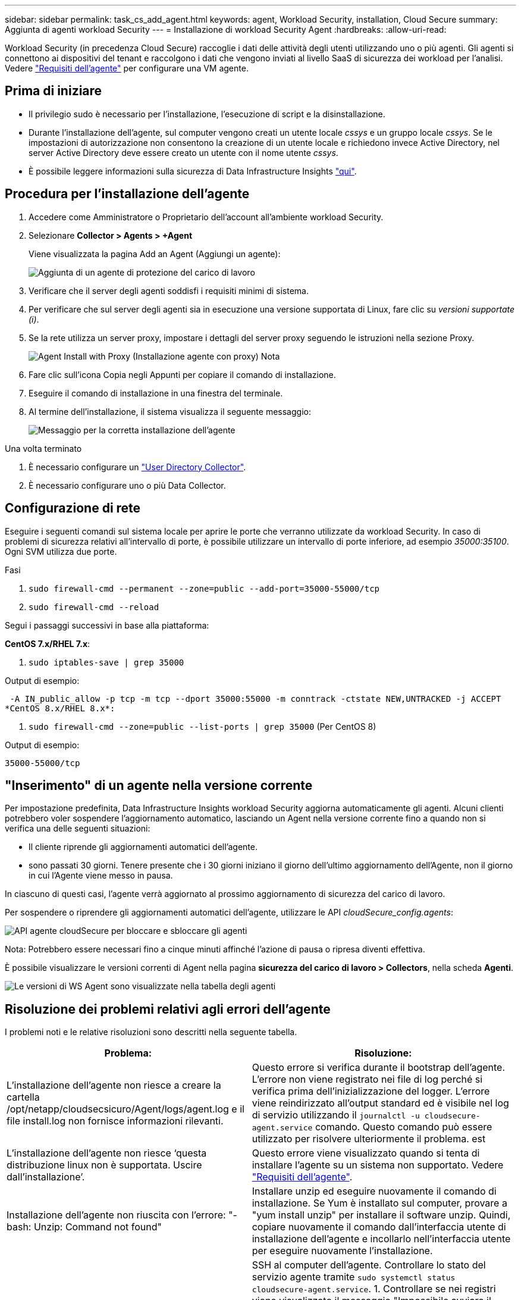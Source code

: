 ---
sidebar: sidebar 
permalink: task_cs_add_agent.html 
keywords: agent, Workload Security, installation, Cloud Secure 
summary: Aggiunta di agenti workload Security 
---
= Installazione di workload Security Agent
:hardbreaks:
:allow-uri-read: 


[role="lead"]
Workload Security (in precedenza Cloud Secure) raccoglie i dati delle attività degli utenti utilizzando uno o più agenti. Gli agenti si connettono ai dispositivi del tenant e raccolgono i dati che vengono inviati al livello SaaS di sicurezza dei workload per l'analisi. Vedere link:concept_cs_agent_requirements.html["Requisiti dell'agente"] per configurare una VM agente.



== Prima di iniziare

* Il privilegio sudo è necessario per l'installazione, l'esecuzione di script e la disinstallazione.
* Durante l'installazione dell'agente, sul computer vengono creati un utente locale _cssys_ e un gruppo locale _cssys_. Se le impostazioni di autorizzazione non consentono la creazione di un utente locale e richiedono invece Active Directory, nel server Active Directory deve essere creato un utente con il nome utente _cssys_.
* È possibile leggere informazioni sulla sicurezza di Data Infrastructure Insights link:security_overview.html["qui"].




== Procedura per l'installazione dell'agente

. Accedere come Amministratore o Proprietario dell'account all'ambiente workload Security.
. Selezionare *Collector > Agents > +Agent*
+
Viene visualizzata la pagina Add an Agent (Aggiungi un agente):

+
image:Add-agent-1.png["Aggiunta di un agente di protezione del carico di lavoro"]

. Verificare che il server degli agenti soddisfi i requisiti minimi di sistema.
. Per verificare che sul server degli agenti sia in esecuzione una versione supportata di Linux, fare clic su _versioni supportate (i)_.
. Se la rete utilizza un server proxy, impostare i dettagli del server proxy seguendo le istruzioni nella sezione Proxy.
+
image:CloudSecureAgentWithProxy_Instructions.png["Agent Install with Proxy (Installazione agente con proxy) Nota"]

. Fare clic sull'icona Copia negli Appunti per copiare il comando di installazione.
. Eseguire il comando di installazione in una finestra del terminale.
. Al termine dell'installazione, il sistema visualizza il seguente messaggio:
+
image:new-agent-detect.png["Messaggio per la corretta installazione dell'agente"]



.Una volta terminato
. È necessario configurare un link:task_config_user_dir_connect.html["User Directory Collector"].
. È necessario configurare uno o più Data Collector.




== Configurazione di rete

Eseguire i seguenti comandi sul sistema locale per aprire le porte che verranno utilizzate da workload Security. In caso di problemi di sicurezza relativi all'intervallo di porte, è possibile utilizzare un intervallo di porte inferiore, ad esempio _35000:35100_. Ogni SVM utilizza due porte.

.Fasi
. `sudo firewall-cmd --permanent --zone=public --add-port=35000-55000/tcp`
. `sudo firewall-cmd --reload`


Segui i passaggi successivi in base alla piattaforma:

*CentOS 7.x/RHEL 7.x*:

. `sudo iptables-save | grep 35000`


Output di esempio:

 -A IN_public_allow -p tcp -m tcp --dport 35000:55000 -m conntrack -ctstate NEW,UNTRACKED -j ACCEPT
*CentOS 8.x/RHEL 8.x*:

. `sudo firewall-cmd --zone=public --list-ports | grep 35000` (Per CentOS 8)


Output di esempio:

 35000-55000/tcp


== "Inserimento" di un agente nella versione corrente

Per impostazione predefinita, Data Infrastructure Insights workload Security aggiorna automaticamente gli agenti. Alcuni clienti potrebbero voler sospendere l'aggiornamento automatico, lasciando un Agent nella versione corrente fino a quando non si verifica una delle seguenti situazioni:

* Il cliente riprende gli aggiornamenti automatici dell'agente.
* sono passati 30 giorni. Tenere presente che i 30 giorni iniziano il giorno dell'ultimo aggiornamento dell'Agente, non il giorno in cui l'Agente viene messo in pausa.


In ciascuno di questi casi, l'agente verrà aggiornato al prossimo aggiornamento di sicurezza del carico di lavoro.

Per sospendere o riprendere gli aggiornamenti automatici dell'agente, utilizzare le API _cloudSecure_config.agents_:

image:ws_pin_agent_apis.png["API agente cloudSecure per bloccare e sbloccare gli agenti"]

Nota: Potrebbero essere necessari fino a cinque minuti affinché l'azione di pausa o ripresa diventi effettiva.

È possibile visualizzare le versioni correnti di Agent nella pagina *sicurezza del carico di lavoro > Collectors*, nella scheda *Agenti*.

image:ws_agent_version.png["Le versioni di WS Agent sono visualizzate nella tabella degli agenti"]



== Risoluzione dei problemi relativi agli errori dell'agente

I problemi noti e le relative risoluzioni sono descritti nella seguente tabella.

[cols="2*"]
|===
| Problema: | Risoluzione: 


| L'installazione dell'agente non riesce a creare la cartella /opt/netapp/cloudsecsicuro/Agent/logs/agent.log e il file install.log non fornisce informazioni rilevanti. | Questo errore si verifica durante il bootstrap dell'agente. L'errore non viene registrato nei file di log perché si verifica prima dell'inizializzazione del logger. L'errore viene reindirizzato all'output standard ed è visibile nel log di servizio utilizzando il `journalctl -u cloudsecure-agent.service` comando. Questo comando può essere utilizzato per risolvere ulteriormente il problema. est 


| L'installazione dell'agente non riesce ‘questa distribuzione linux non è supportata. Uscire dall'installazione’. | Questo errore viene visualizzato quando si tenta di installare l'agente su un sistema non supportato. Vedere link:concept_cs_agent_requirements.html["Requisiti dell'agente"]. 


| Installazione dell'agente non riuscita con l'errore: "-bash: Unzip: Command not found" | Installare unzip ed eseguire nuovamente il comando di installazione. Se Yum è installato sul computer, provare a "yum install unzip" per installare il software unzip. Quindi, copiare nuovamente il comando dall'interfaccia utente di installazione dell'agente e incollarlo nell'interfaccia utente per eseguire nuovamente l'installazione. 


| L'agente è stato installato ed era in esecuzione. Tuttavia, l'agente si è arrestato improvvisamente. | SSH al computer dell'agente. Controllare lo stato del servizio agente tramite `sudo systemctl status cloudsecure-agent.service`. 1. Controllare se nei registri viene visualizzato il messaggio "Impossibile avviare il servizio del daemon di sicurezza del carico di lavoro" . 2. Verificare se l'utente cssys è presente o meno nel computer dell'agente. Eseguire i seguenti comandi uno alla volta con l'autorizzazione root e controllare se l'utente e il gruppo cssys esistono.
`sudo id cssys`
`sudo groups cssys` 3. Se non esiste alcun criterio di monitoraggio centralizzato, l'utente cssys potrebbe essere stato eliminato da un criterio di monitoraggio centralizzato. 4. Creare manualmente l'utente e il gruppo csys eseguendo i seguenti comandi.
`sudo useradd cssys`
`sudo groupadd cssys` 5. Riavviare il servizio dell'agente eseguendo il comando seguente:
`sudo systemctl restart cloudsecure-agent.service` 6. Se ancora non è in esecuzione, controllare le altre opzioni di risoluzione dei problemi. 


| Impossibile aggiungere più di 50 Data colleziones a un Agente. | È possibile aggiungere solo 50 Data colleziones a un Agente. Questa può essere una combinazione di tutti i tipi di collector, ad esempio Active Directory, SVM e altri tipi di raccolta. 


| L'interfaccia utente mostra che l'agente è in stato NOT_CONNECTED. | Procedura per riavviare l'agente. 1. SSH al computer dell'agente. 2. Riavviare il servizio dell'agente eseguendo il comando seguente:
`sudo systemctl restart cloudsecure-agent.service` 3. Controllare lo stato del servizio agente tramite `sudo systemctl status cloudsecure-agent.service`. 4. L'agente deve passare allo stato CONNESSO. 


| La macchina virtuale dell'agente è dietro il proxy Zscaler e l'installazione dell'agente non riesce. A causa dell'ispezione SSL del proxy Zscaler, i certificati di workload Security vengono presentati in quanto firmati da Zscaler CA, in modo che l'agente non stia fidando della comunicazione. | Disattivare l'ispezione SSL nel proxy Zscaler per l'URL *.cloudinsights.netapp.com. Se Zscaler esegue l'ispezione SSL e sostituisce i certificati, la sicurezza del carico di lavoro non funzionerà. 


| Durante l'installazione dell'agente, l'installazione si blocca dopo la decompressione. | Il comando "chmod 755 -RF" non funziona correttamente. Il comando non riesce quando il comando di installazione dell'agente viene eseguito da un utente sudo non root che ha file nella directory di lavoro, appartenenti a un altro utente, e le autorizzazioni di tali file non possono essere modificate. A causa del comando chmod non funzionante, il resto dell'installazione non viene eseguito. 1. Creare una nuova directory denominata "cloudSecure". 2. Accedere a tale directory. 3. Copiare e incollare il comando di installazione completo “token=… … ./cloudSecure-Agent-install.sh" e premere invio. 4. L'installazione dovrebbe essere in grado di procedere. 


| Se l'Agente non riesce ancora a connettersi a Saas, aprire un caso con il supporto NetApp. Fornire il numero di serie di Data Infrastructure Insights per aprire un caso e allegare registri al caso come indicato. | Per allegare i registri al caso: 1. Eseguire il seguente script con l'autorizzazione root e condividere il file di output (cloudSecure-Agent-symptoms.zip). a. /opt/NetApp/cloudSecure/Agent/bin/cloudsecure-agent-symptom-collector.sh 2. Eseguire i seguenti comandi uno ad uno con l'autorizzazione root e condividere l'output. a. id cssys b. raggruppa cssys c. Cat /etc/os-release 


| Lo script cloudsecure-agent-symptom-collector.sh non riesce e viene visualizzato il seguente errore. [Root@machine tmp] n. /opt/netapp/cloudsecure/Agent/bin/cloudsecure-agent-symptom-collector.sh raccolta log del servizio raccolta log dell'applicazione raccolta di configurazioni dell'agente acquisizione di snapshot dello stato del servizio acquisizione di snapshot della struttura della directory dell'agente ………………… . ………………… . /Opt/netapp/cloudsecura/Agent/bin/cloudsecura-Agent-Symptom-collector.sh: Riga 52: zip: Errore comando non trovato: Impossibile creare /tmp/cloudsecure-agent-symptoms.zip | Lo strumento ZIP non è installato. Installare lo strumento zip eseguendo il comando "yum install zip". Quindi eseguire di nuovo il file cloudsecure-agent-symptom-collector.sh. 


| L'installazione dell'agente non riesce con useradd: Impossibile creare la directory /home/cssys | Questo errore può verificarsi se la directory di login dell'utente non può essere creata in /home, a causa della mancanza di permessi. La soluzione consiste nel creare un utente cssys e aggiungerne manualmente la directory di accesso utilizzando il seguente comando: _Sudo useradd user_name -m -d HOME_DIR_ -m :creare la home directory dell'utente se non esiste. -D : il nuovo utente viene creato utilizzando HOME_DIR come valore per la directory di accesso dell'utente. Ad esempio, _sudo useradd cssys -m -d /cssys_, aggiunge un utente _cssys_ e crea la directory di login sotto root. 


| L'agente non è in esecuzione dopo l'installazione. _Systemctl status cloudsecure-agent.service_ 2s NetApp 25889 12:26 126 1 mostra quanto segue: [Root@demo ~]# systemctl status cloudsecure-agent.service agent.service 25889 126 1 03 21 cloudsecure-agent.service – workload Security Agent Daemon Service caricato: Caricato (/usr/lib/systemd/system/cloudsecure-agent.service; 126 03 21 cloudsecure-agent.service: 12:26 abilitato; vendor preset: Disabilitato) attivo: Attivazione (auto-restart) (risultato: Exit-code) da mar 2021-08-03 21:12:26 Agosto 03 21:12:26 sistema dimostrativo[1]: cloudsecure-agent.service non riuscito. | Questo potrebbe non riuscire perché l'utente _cssys_ potrebbe non disporre dell'autorizzazione per l'installazione. Se /opt/netapp è un mount NFS e l'utente _cssys_ non ha accesso a questa cartella, l'installazione avrà esito negativo. _Cssys_ è un utente locale creato dal programma di installazione di workload Security che potrebbe non disporre dell'autorizzazione per accedere alla condivisione montata. Per verificarlo, tentare di accedere a /opt/netapp/cloudsecrect/Agent/bin/cloudsecrect-Agent utilizzando _cssys_ user. Se restituisce "autorizzazione negata", l'autorizzazione all'installazione non è presente. Invece di una cartella montata, installarla in una directory locale del computer. 


| L'agente era inizialmente connesso tramite un server proxy e il proxy era impostato durante l'installazione dell'agente. Ora il server proxy è cambiato. Come si può modificare la configurazione del proxy dell'Agente? | È possibile modificare agent.properties per aggiungere i dettagli del proxy. Attenersi alla seguente procedura: 1. Passare alla cartella contenente il file di proprietà: cd /opt/netapp/cloudsecsicuro/conf 2. Utilizzando l'editor di testo preferito, aprire il file _agent.properties_ per la modifica. 3. Aggiungere o modificare le seguenti righe: AGENT_PROXY_HOST=scspa1950329001.vm.NetApp.com AGENT_PROXY_PORT=80 AGENT_PROXY_user=pxuser AGENT_PROXY_PASSWORD=pass1234 4. Salvare il file. 5. Riavviare l'agente: Sudo systemctl riavviare cloudsecure-agent.service 
|===
